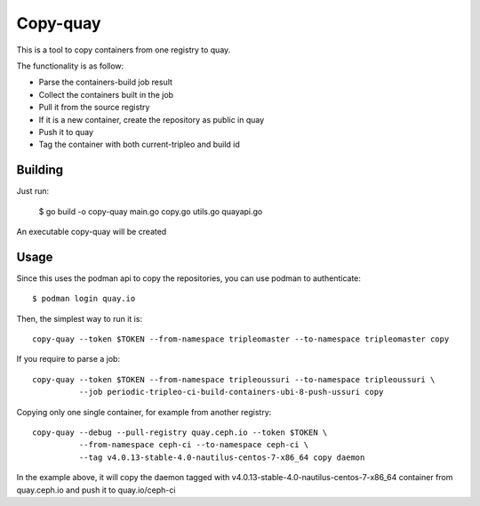 Copy-quay
=========

This is a tool to copy containers from one registry to quay.

The functionality is as follow:

* Parse the containers-build job result
* Collect the containers built in the job
* Pull it from the source registry
* If it is a new container, create the repository as public in quay
* Push it to quay
* Tag the container with both current-tripleo and build id

Building
--------

Just run:

    $ go build -o copy-quay main.go copy.go utils.go quayapi.go

An executable copy-quay will be created

Usage
-----
Since this uses the podman api to copy the repositories, you can use podman to authenticate::

    $ podman login quay.io

Then, the simplest way to run it is::

    copy-quay --token $TOKEN --from-namespace tripleomaster --to-namespace tripleomaster copy

If you require to parse a job::

    copy-quay --token $TOKEN --from-namespace tripleoussuri --to-namespace tripleoussuri \
              --job periodic-tripleo-ci-build-containers-ubi-8-push-ussuri copy

Copying only one single container, for example from another registry::

    copy-quay --debug --pull-registry quay.ceph.io --token $TOKEN \
              --from-namespace ceph-ci --to-namespace ceph-ci \
              --tag v4.0.13-stable-4.0-nautilus-centos-7-x86_64 copy daemon

In the example above, it will copy the daemon tagged with v4.0.13-stable-4.0-nautilus-centos-7-x86_64 container
from quay.ceph.io and push it to quay.io/ceph-ci
